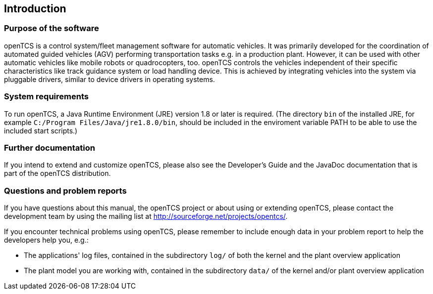 
== Introduction

=== Purpose of the software

openTCS is a control system/fleet management software for automatic vehicles.
It was primarily developed for the coordination of automated guided vehicles (AGV) performing transportation tasks e.g. in a production plant.
However, it can be used with other automatic vehicles like mobile robots or quadrocopters, too.
openTCS controls the vehicles independent of their specific characteristics like track guidance system or load handling device.
This is achieved by integrating vehicles into the system via pluggable drivers, similar to device drivers in operating systems.

=== System requirements

To run openTCS, a Java Runtime Environment (JRE) version 1.8 or later is required. (The directory `bin` of the installed JRE, for example `C:/Program Files/Java/jre1.8.0/bin`, should be included in the enviroment variable PATH to be able to use the included start scripts.)

=== Further documentation

If you intend to extend and customize openTCS, please also see the Developer's Guide and the JavaDoc documentation that is part of the openTCS distribution.

=== Questions and problem reports

If you have questions about this manual, the openTCS project or about using or extending openTCS, please contact the development team by using the mailing list at http://sourceforge.net/projects/opentcs/.

If you encounter technical problems using openTCS, please remember to include enough data in your problem report to help the developers help you, e.g.:

* The applications' log files, contained in the subdirectory `log/` of both the kernel and the plant overview application
* The plant model you are working with, contained in the subdirectory `data/` of the kernel and/or plant overview application
